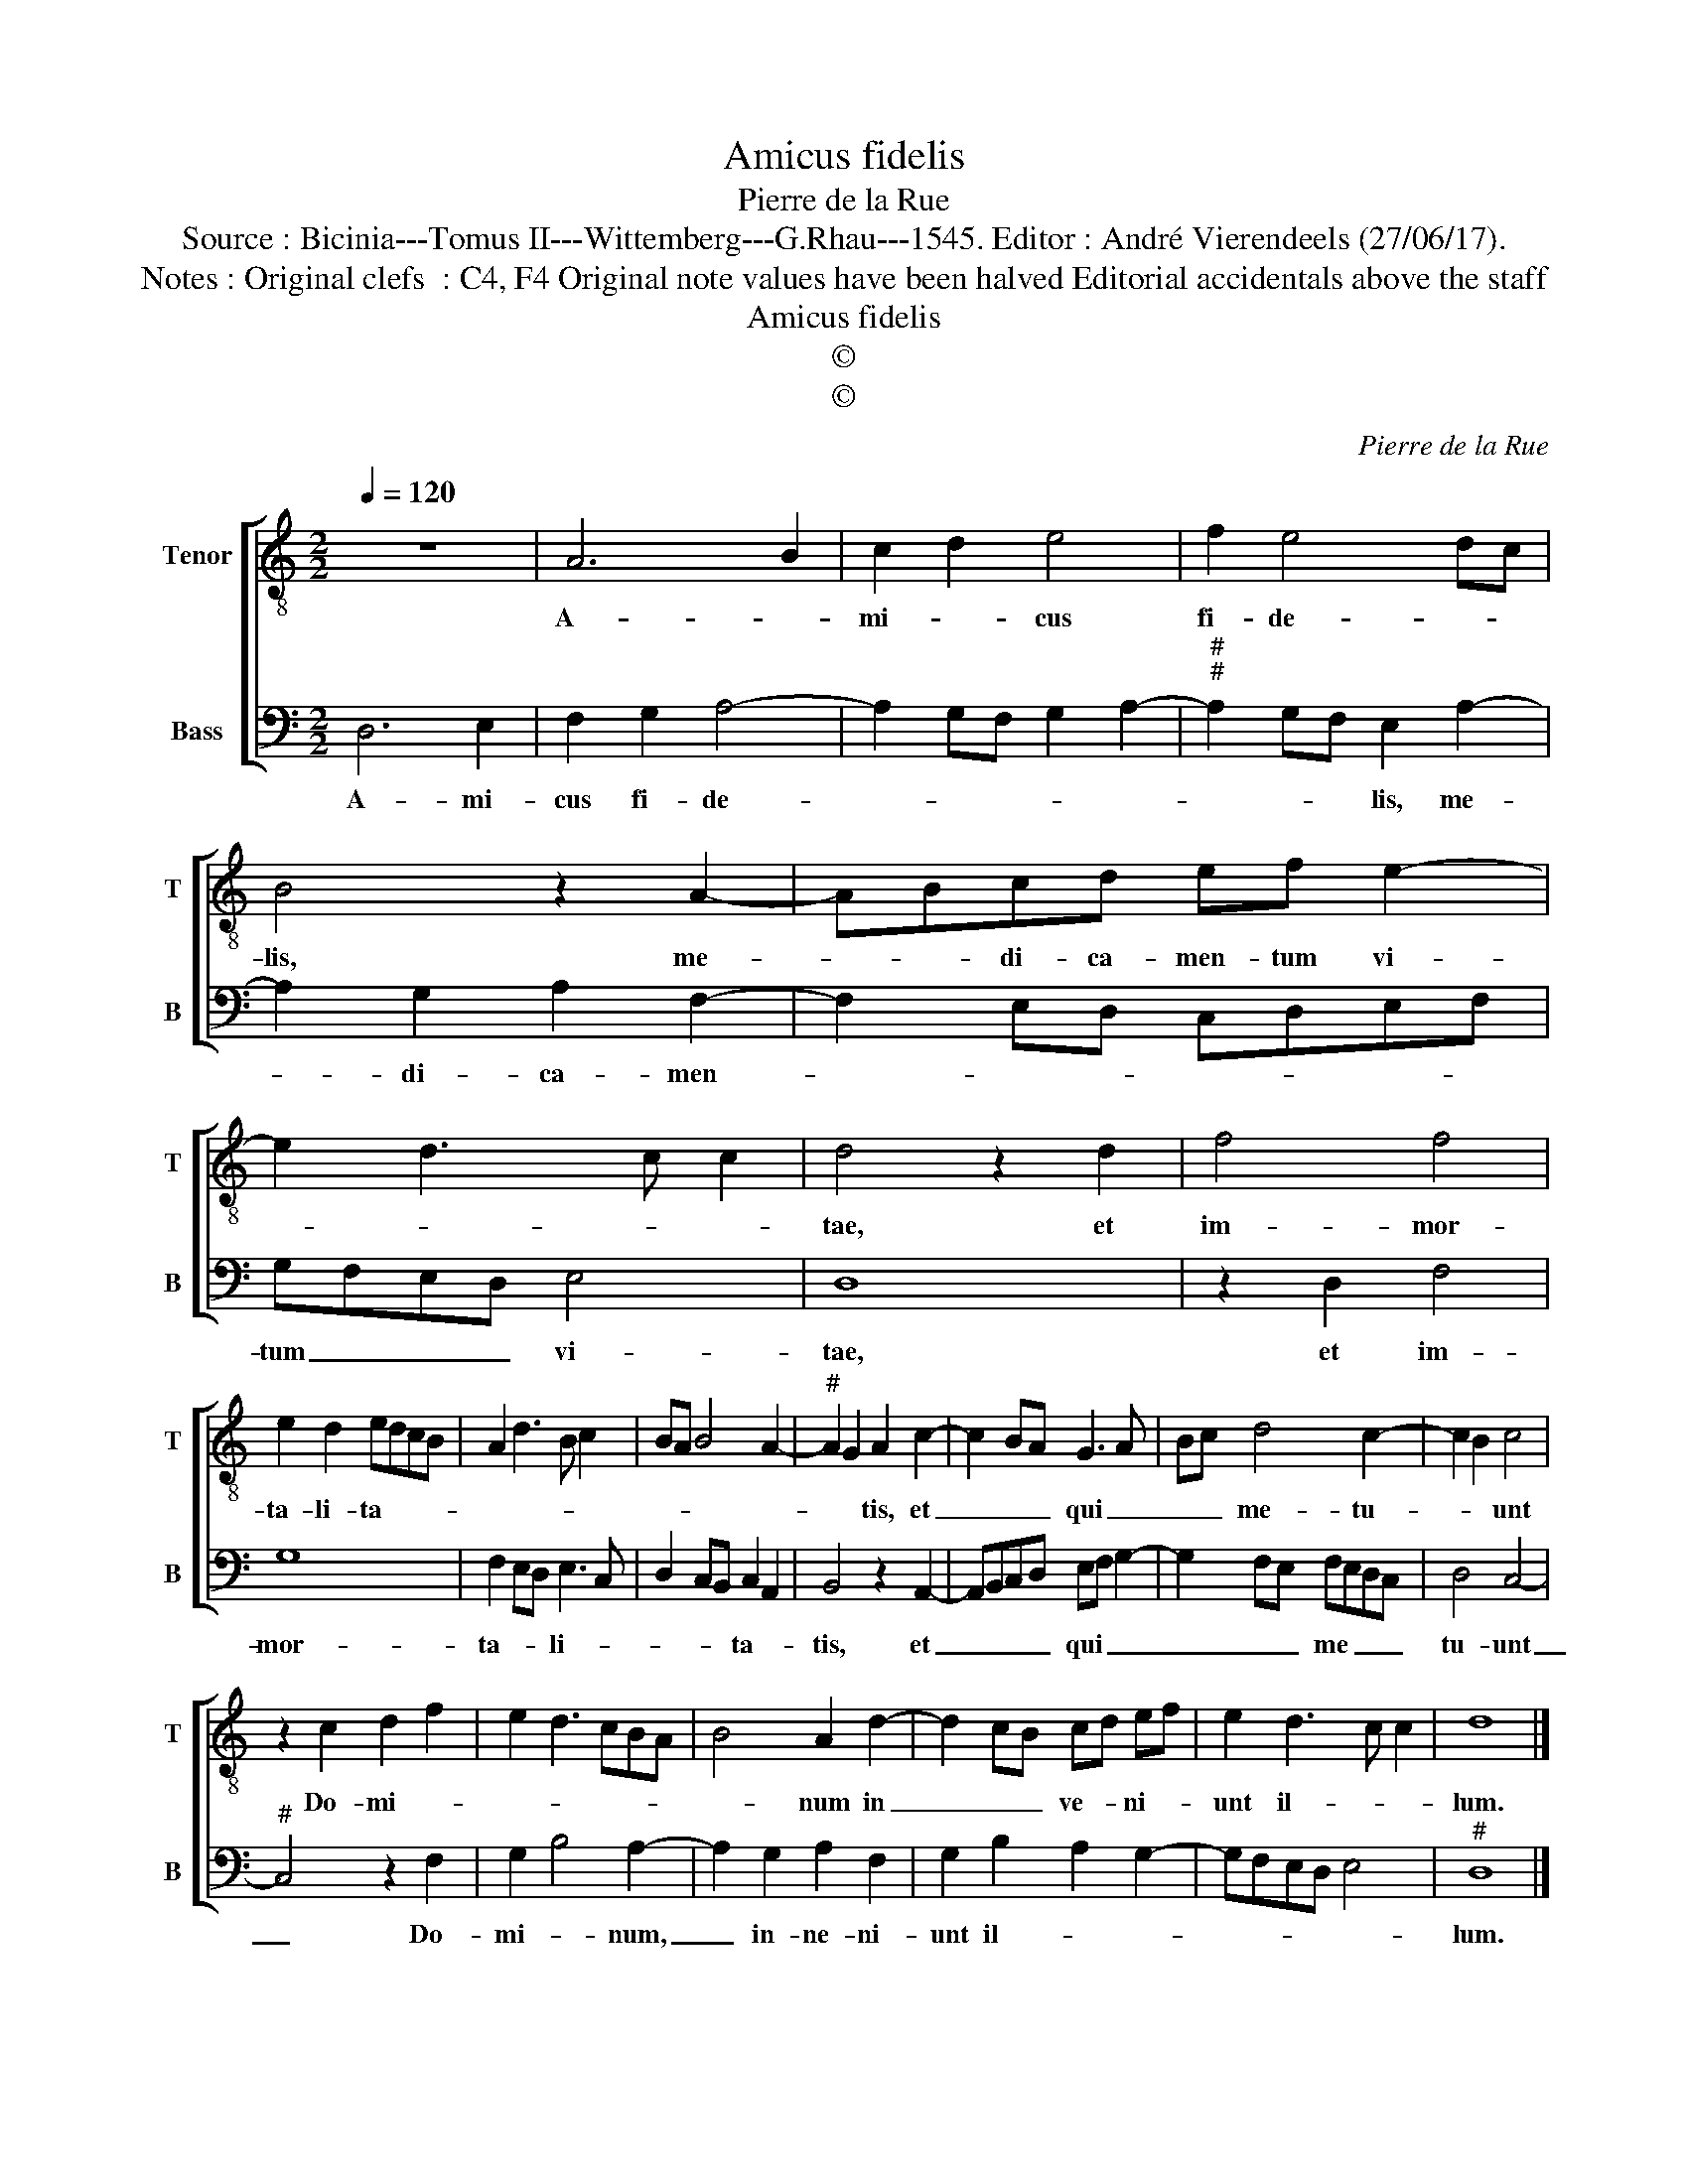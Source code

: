 X:1
T:Amicus fidelis
T:Pierre de la Rue
T:Source : Bicinia---Tomus II---Wittemberg---G.Rhau---1545. Editor : André Vierendeels (27/06/17).
T:Notes : Original clefs  : C4, F4 Original note values have been halved Editorial accidentals above the staff 
T:Amicus fidelis
T:©
T:©
C:Pierre de la Rue
Z:©
%%score [ 1 2 ]
L:1/8
Q:1/4=120
M:2/2
K:C
V:1 treble-8 nm="Tenor" snm="T"
V:2 bass nm="Bass" snm="B"
V:1
 z8 | A6 B2 | c2 d2 e4 | f2 e4 dc | B4 z2 A2- | ABcd ef e2- | e2 d3 c c2 | d4 z2 d2 | f4 f4 | %9
w: |A- *|mi- * cus|fi- de- * *|lis, me-|* * di- ca- men- tum vi-||tae, et|im- mor-|
 e2 d2 edcB | A2 d3 B c2 | BA B4 A2- |"^#" A2 G2 A2 c2- | c2 BA G3 A | Bc d4 c2- | c2 B2 c4 | %16
w: ta- li- ta- * * *|||* * tis, et|_ _ _ qui _|_ _ me- tu-|* * unt|
 z2 c2 d2 f2 | e2 d3 cBA | B4 A2 d2- | d2 cB cd ef | e2 d3 c c2 | d8 |] %22
w: Do- mi- *||* num in|_ _ _ ve- * ni- *|unt il- * *|lum.|
V:2
 D,6 E,2 | F,2 G,2 A,4- | A,2 G,F, G,2 A,2- |"^#""^#" A,2 G,F, E,2 A,2- | A,2 G,2 A,2 F,2- | %5
w: A- mi-|cus fi- de-||* * * lis, me-|* di- ca- men-|
 F,2 E,D, C,D,E,F, | G,F,E,D, E,4 | D,8 | z2 D,2 F,4 | G,8 | F,2 E,D, E,3 C, | D,2 C,B,, C,2 A,,2 | %12
w: |tum _ _ _ vi-|tae,|et im-|mor-|ta- * * li- *|* * * ta- *|
 B,,4 z2 A,,2- | A,,B,,C,D, E,F, G,2- | G,2 F,E, F,E,D,C, | D,4 C,4- |"^#" C,4 z2 F,2 | %17
w: tis, et|_ _ _ _ qui _ _|_ _ _ me _ _ _|tu- unt|_ Do-|
 G,2 B,4 A,2- | A,2 G,2 A,2 F,2 | G,2 B,2 A,2 G,2- | G,F,E,D, E,4 |"^#" D,8 |] %22
w: mi- * num,|_ in- ne- ni-|unt il- * *||lum.|

